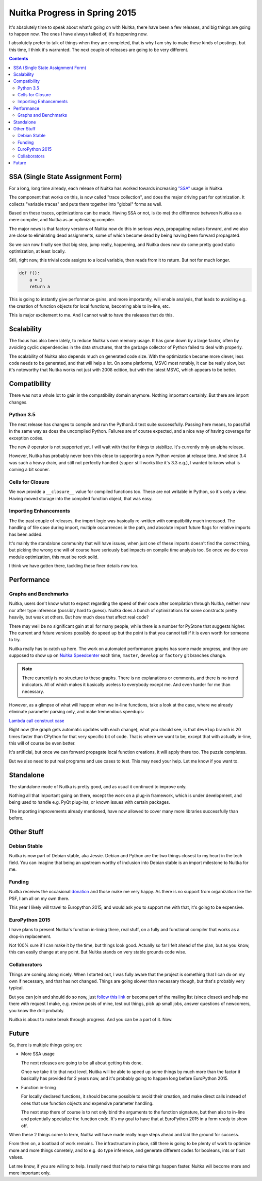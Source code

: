 .. post:: 2015/04/30 16:08:54
   :tags: Python, compiler, Nuitka
   :author: Kay Hayen

################################
 Nuitka Progress in Spring 2015
################################

It's absolutely time to speak about what's going on with Nuitka, there
have been a few releases, and big things are going to happen now. The
ones I have always talked of, it's happening now.

I absolutely prefer to talk of things when they are completed, that is
why I am shy to make these kinds of postings, but this time, I think
it's warranted. The next couple of releases are going to be very
different.

.. contents::

************************************
 SSA (Single State Assignment Form)
************************************

For a long, long time already, each release of Nuitka has worked towards
increasing `"SSA"
<http://en.wikipedia.org/wiki/Static_single_assignment_form>`_ usage in
Nuitka.

The component that works on this, is now called "trace collection", and
does the major driving part for optimization. It collects "variable
traces" and puts them together into "global" forms as well.

Based on these traces, optimizations can be made. Having SSA or not, is
(to me) the difference between Nuitka as a mere compiler, and Nuitka as
an optimizing compiler.

The major news is that factory versions of Nuitka now do this in serious
ways, propagating values forward, and we also are close to eliminating
dead assignments, some of which become dead by being having been forward
propagated.

So we can now finally see that big step, jump really, happening, and
Nuitka does now do some pretty good static optimization, at least
locally.

Still, right now, this trivial code assigns to a local variable, then
reads from it to return. But not for much longer.

.. code:: python

   def f():
       a = 1
       return a

This is going to instantly give performance gains, and more importantly,
will enable analysis, that leads to avoiding e.g. the creation of
function objects for local functions, becoming able to in-line, etc.

This is major excitement to me. And I cannot wait to have the releases
that do this.

*************
 Scalability
*************

The focus has also been lately, to reduce Nuitka's own memory usage. It
has gone down by a large factor, often by avoiding cyclic dependencies
in the data structures, that the garbage collector of Python failed to
deal with properly.

The scalability of Nuitka also depends much on generated code size. With
the optimization become more clever, less code needs to be generated,
and that will help a lot. On some platforms, MSVC most notably, it can
be really slow, but it's noteworthy that Nuitka works not just with 2008
edition, but with the latest MSVC, which appears to be better.

***************
 Compatibility
***************

There was not a whole lot to gain in the compatibility domain anymore.
Nothing important certainly. But there are import changes.

Python 3.5
==========

The next release has changes to compile and run the Python3.4 test suite
successfully. Passing here means, to pass/fail in the same way as does
the uncompiled Python. Failures are of course expected, and a nice way
of having coverage for exception codes.

The new ``@`` operator is not supported yet. I will wait with that for
things to stabilize. It's currently only an alpha release.

However, Nuitka has probably never been this close to supporting a new
Python version at release time. And since 3.4 was such a heavy drain,
and still not perfectly handled (``super`` still works like it's 3.3
e.g.), I wanted to know what is coming a bit sooner.

Cells for Closure
=================

We now provide a ``__closure__`` value for compiled functions too. These
are not writable in Python, so it's only a view. Having moved storage
into the compiled function object, that was easy.

Importing Enhancements
======================

The the past couple of releases, the import logic was basically
re-written with compatibility much increased. The handling of file case
during import, multiple occurrences in the path, and absolute import
future flags for relative imports has been added.

It's mainly the standalone community that will have issues, when just
one of these imports doesn't find the correct thing, but picking the
wrong one will of course have seriously bad impacts on compile time
analysis too. So once we do cross module optimization, this must be rock
solid.

I think we have gotten there, tackling these finer details now too.

*************
 Performance
*************

Graphs and Benchmarks
=====================

Nuitka, users don't know what to expect regarding the speed of their
code after compilation through Nuitka, neither now nor after type
inference (possibly hard to guess). Nuitka does a bunch of optimizations
for some constructs pretty heavily, but weak at others. But how much
does that affect real code?

There may well be no significant gain at all for many people, while
there is a number for PyStone that suggests higher. The current and
future versions possibly do speed up but the point is that you cannot
tell if it is even worth for someone to try.

Nuitka really has to catch up here. The work on automated performance
graphs has some made progress, and they are supposed to show up on
`Nuitka Speedcenter <https://speedcenter.nuitka.net>`__ each time,
``master``, ``develop`` or ``factory`` git branches change.

.. note::

   There currently is no structure to these graphs. There is no
   explanations or comments, and there is no trend indicators. All of
   which makes it basically useless to everybody except me. And even
   harder for me than necessary.

However, as a glimpse of what will happen when we in-line functions,
take a look at the case, where we already eliminate parameter parsing
only, and make tremendous speedups:

`Lambda call construct case
<https://speedcenter.nuitka.net/constructs/construct-calllambdaexpressiondirectly.html>`__

Right now (the graph gets automatic updates with each change), what you
should see, is that ``develop`` branch is 20 times faster than CPython
for that very specific bit of code. That is where we want to be, except
that with actually in-line, this will of course be even better.

It's artificial, but once we can forward propagate local function
creations, it will apply there too. The puzzle completes.

But we also need to put real programs and use cases to test. This may
need your help. Let me know if you want to.

************
 Standalone
************

The standalone mode of Nuitka is pretty good, and as usual it continued
to improve only.

Nothing all that important going on there, except the work on a plug-in
framework, which is under development, and being used to handle e.g.
PyQt plug-ins, or known issues with certain packages.

The importing improvements already mentioned, have now allowed to cover
many more libraries successfully than before.

*************
 Other Stuff
*************

Debian Stable
=============

Nuitka is now part of Debian stable, aka Jessie. Debian and Python are
the two things closest to my heart in the tech field. You can imagine
that being an upstream worthy of inclusion into Debian stable is an
import milestone to Nuitka for me.

Funding
=======

Nuitka receives the occasional `donation
<http://nuitka.net/pages/donations.html>`_ and those make me very happy.
As there is no support from organization like the PSF, I am all on my
own there.

This year I likely will travel to Europython 2015, and would ask you to
support me with that, it's going to be expensive.

EuroPython 2015
===============

I have plans to present Nuitka's function in-lining there, real stuff,
on a fully and functional compiler that works as a drop-in replacement.

Not 100% sure if I can make it by the time, but things look good.
Actually so far I felt ahead of the plan, but as you know, this can
easily change at any point. But Nuitka stands on very stable grounds
code wise.

Collaborators
=============

Things are coming along nicely. When I started out, I was fully aware
that the project is something that I can do on my own if necessary, and
that has not changed. Things are going slower than necessary though, but
that's probably very typical.

But you can join and should do so now, just `follow this link
<http://nuitka.net/doc/user-manual.html#join-nuitka>`_ or become part of
the mailing list (since closed) and help me there with request I make,
e.g. review posts of mine, test out things, pick up small jobs, answer
questions of newcomers, you know the drill probably.

Nuitka is about to make break through progress. And you can be a part of
it. Now.

********
 Future
********

So, there is multiple things going on:

-  More SSA usage

   The next releases are going to be all about getting this done.

   Once we take it to that next level, Nuitka will be able to speed up
   some things by much more than the factor it basically has provided
   for 2 years now, and it's probably going to happen long before
   EuroPython 2015.

-  Function in-lining

   For locally declared functions, it should become possible to avoid
   their creation, and make direct calls instead of ones that use
   function objects and expensive parameter handling.

   The next step there of course is to not only bind the arguments to
   the function signature, but then also to in-line and potentially
   specialize the function code. It's my goal to have that at EuroPython
   2015 in a form ready to show off.

When these 2 things come to term, Nuitka will have made really huge
steps ahead and laid the ground for success.

From then on, a boatload of work remains. The infrastructure in place,
still there is going to be plenty of work to optimize more and more
things conretely, and to e.g. do type inference, and generate different
codes for booleans, ints or float values.

Let me know, if you are willing to help. I really need that help to make
things happen faster. Nuitka will become more and more important only.
